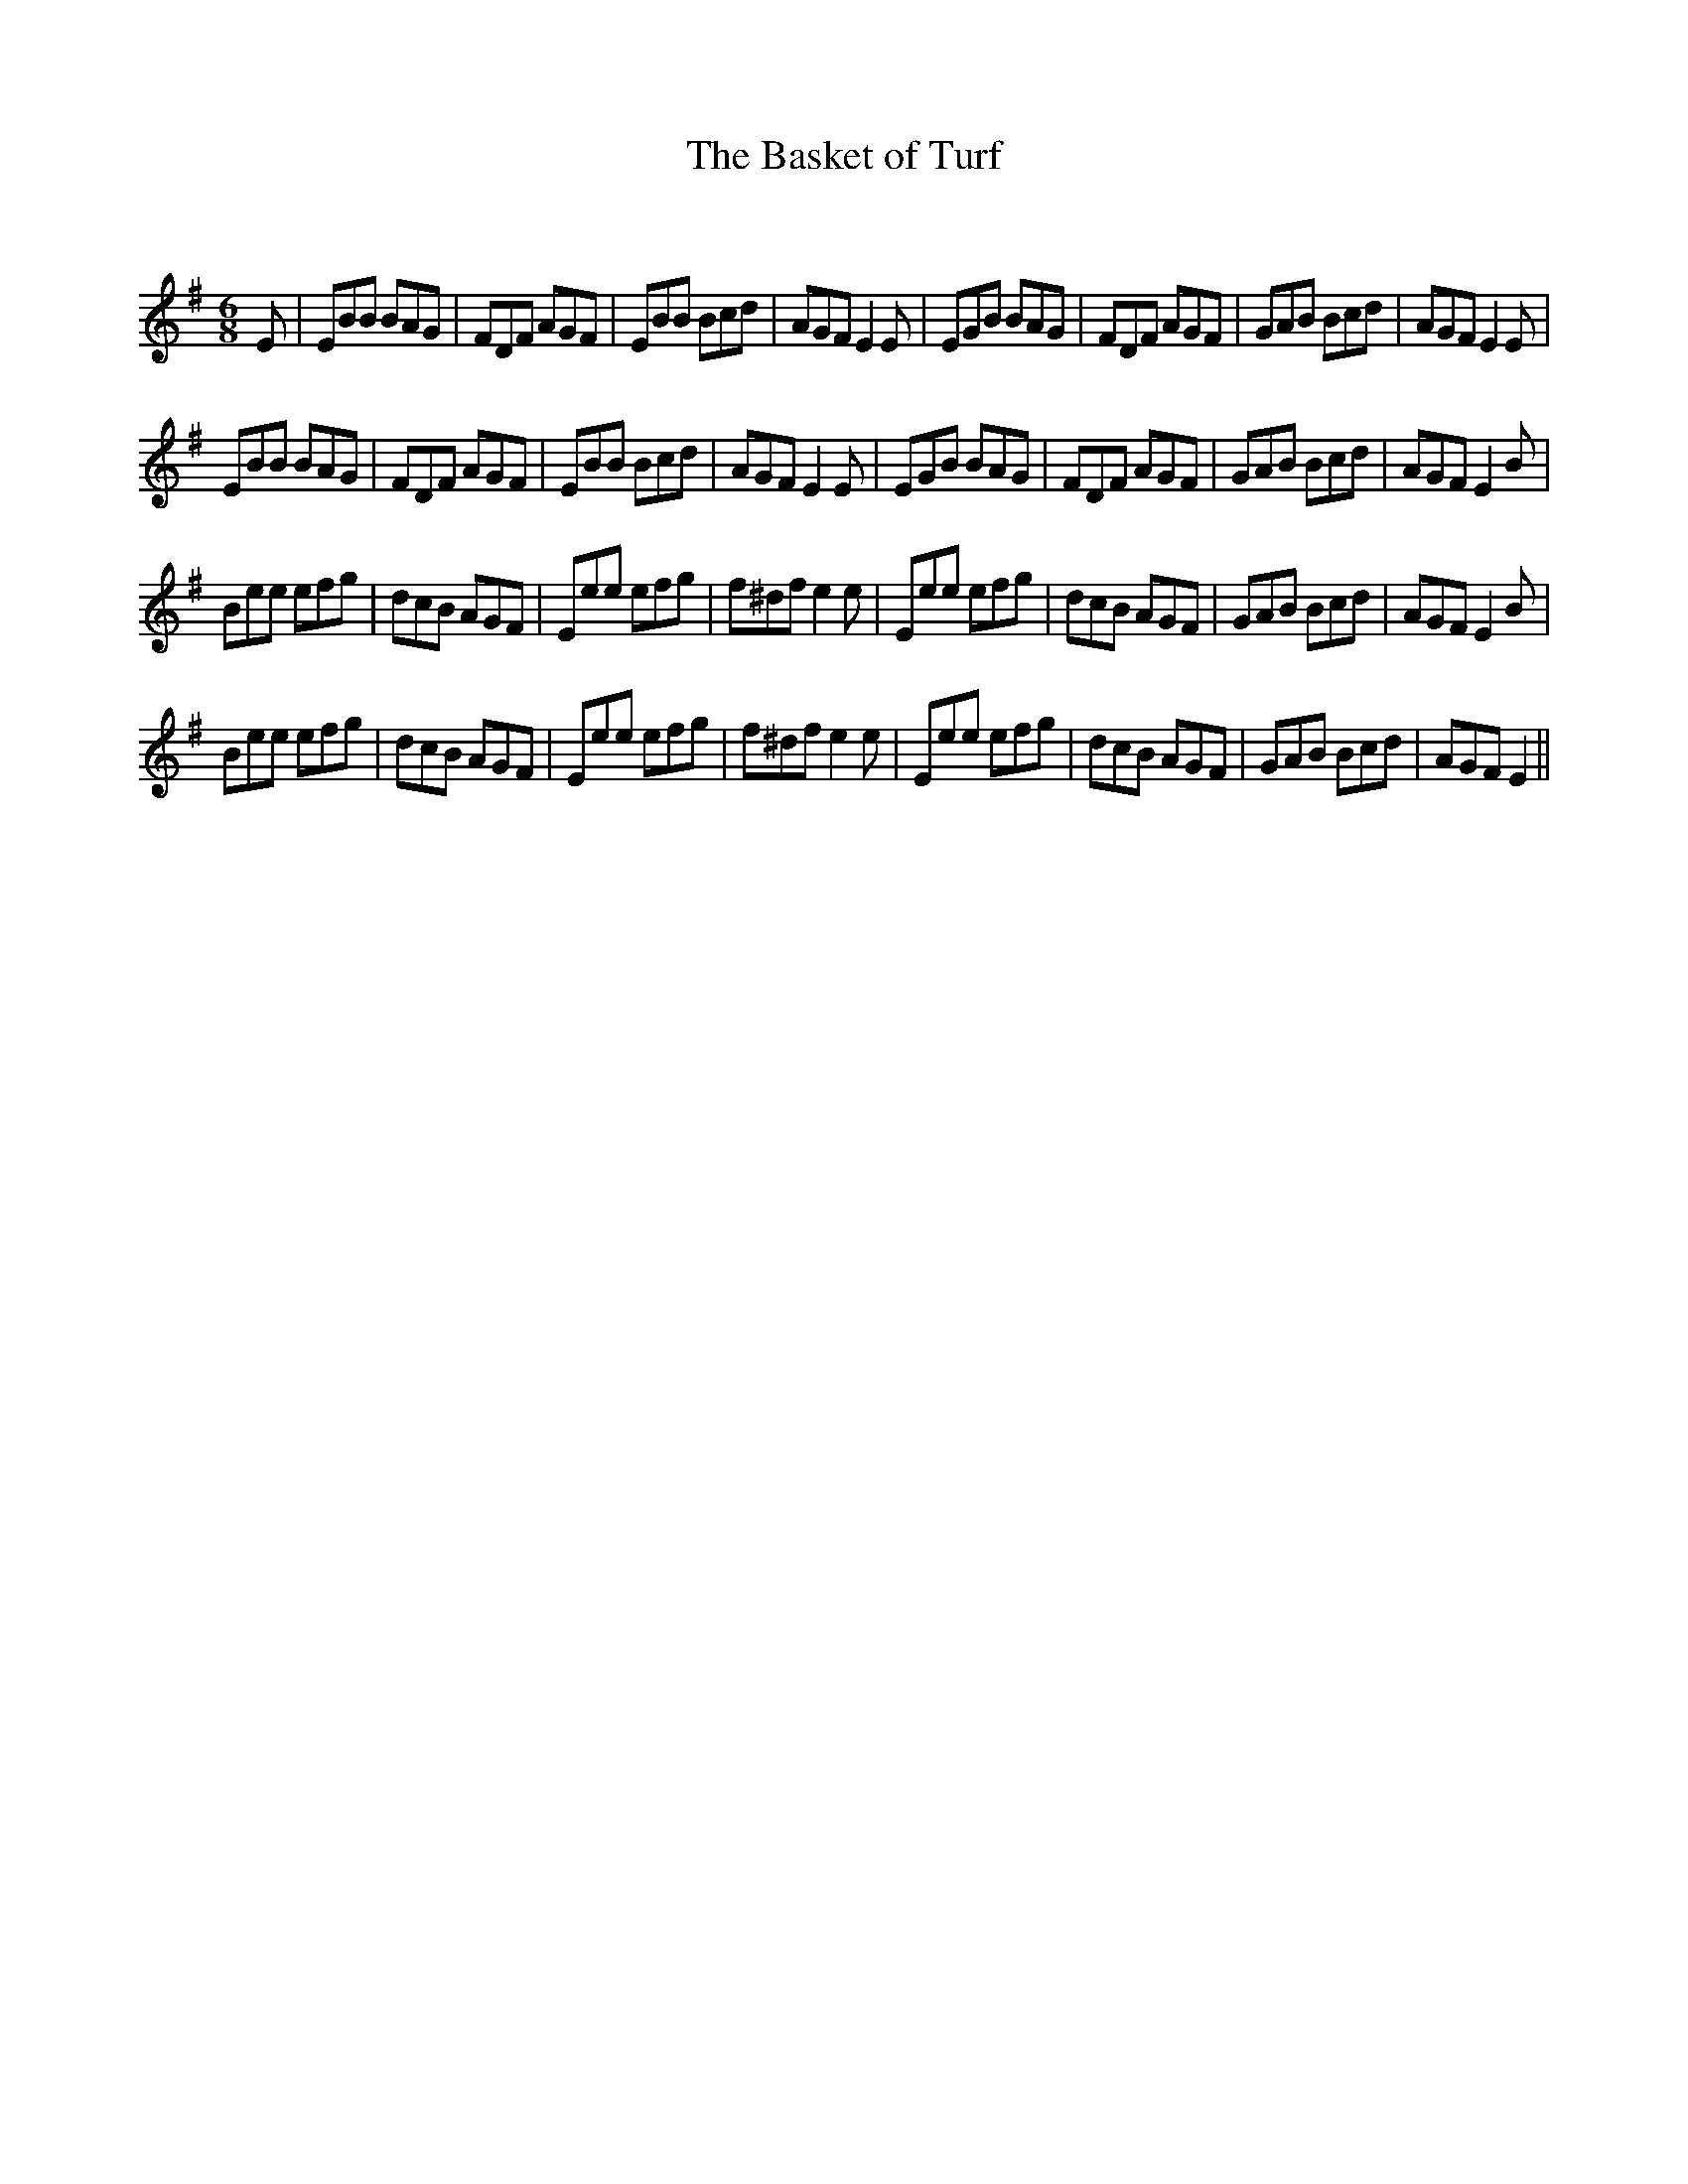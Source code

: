 X:1
T: The Basket of Turf
C:
R:Jig
Q:180
K:Em
M:6/8
L:1/16
E2|E2B2B2 B2A2G2|F2D2F2 A2G2F2|E2B2B2 B2c2d2|A2G2F2 E4E2|E2G2B2 B2A2G2|F2D2F2 A2G2F2|G2A2B2 B2c2d2|A2G2F2 E4E2|
E2B2B2 B2A2G2|F2D2F2 A2G2F2|E2B2B2 B2c2d2|A2G2F2 E4E2|E2G2B2 B2A2G2|F2D2F2 A2G2F2|G2A2B2 B2c2d2|A2G2F2 E4B2|
B2e2e2 e2f2g2|d2c2B2 A2G2F2|E2e2e2 e2f2g2|f2^d2f2 e4e2|E2e2e2 e2f2g2|d2c2B2 A2G2F2|G2A2B2 B2c2d2|A2G2F2 E4B2|
B2e2e2 e2f2g2|d2c2B2 A2G2F2|E2e2e2 e2f2g2|f2^d2f2 e4e2|E2e2e2 e2f2g2|d2c2B2 A2G2F2|G2A2B2 B2c2d2|A2G2F2 E4||
